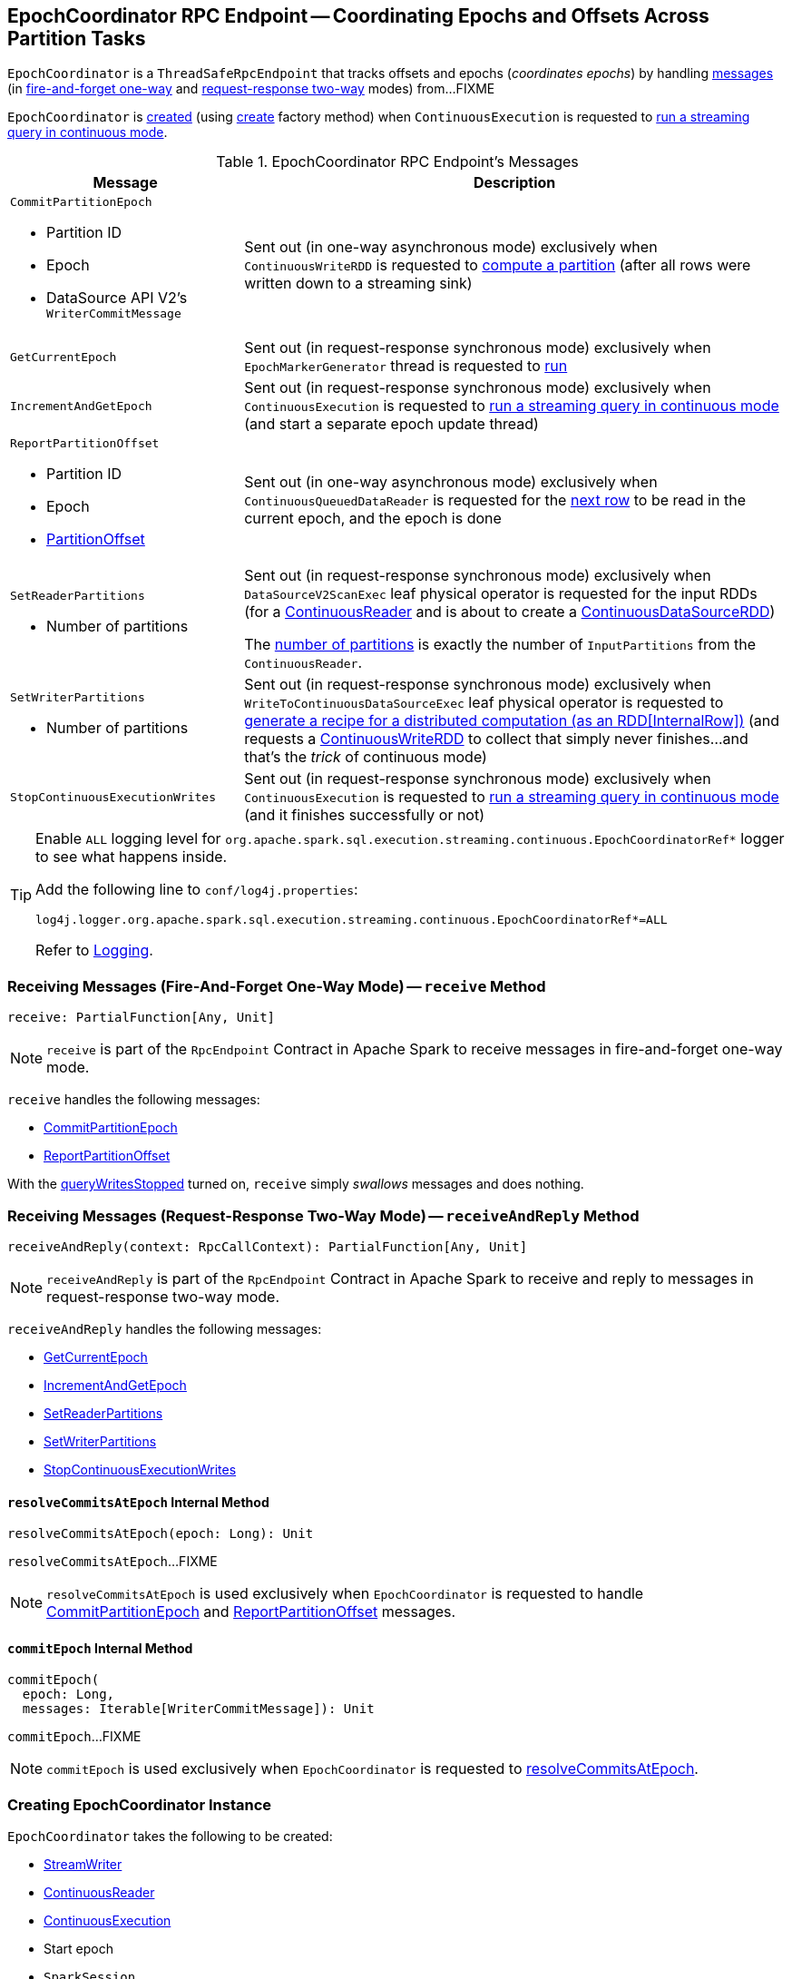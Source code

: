 == [[EpochCoordinator]] EpochCoordinator RPC Endpoint -- Coordinating Epochs and Offsets Across Partition Tasks

`EpochCoordinator` is a `ThreadSafeRpcEndpoint` that tracks offsets and epochs (_coordinates epochs_) by handling <<messages, messages>> (in <<receive, fire-and-forget one-way>> and <<receiveAndReply, request-response two-way>> modes) from...FIXME

`EpochCoordinator` is <<creating-instance, created>> (using <<create, create>> factory method) when `ContinuousExecution` is requested to <<spark-sql-streaming-ContinuousExecution.adoc#runContinuous, run a streaming query in continuous mode>>.

[[messages]]
[[EpochCoordinatorMessage]]
.EpochCoordinator RPC Endpoint's Messages
[cols="30m,70",options="header",width="100%"]
|===
| Message
| Description

a| `CommitPartitionEpoch`

* [[CommitPartitionEpoch-partitionId]] Partition ID
* [[CommitPartitionEpoch-epoch]] Epoch
* [[CommitPartitionEpoch-message]] DataSource API V2's `WriterCommitMessage`

| [[CommitPartitionEpoch]] Sent out (in one-way asynchronous mode) exclusively when `ContinuousWriteRDD` is requested to <<spark-sql-streaming-ContinuousWriteRDD.adoc#compute, compute a partition>> (after all rows were written down to a streaming sink)

| GetCurrentEpoch
| [[GetCurrentEpoch]] Sent out (in request-response synchronous mode) exclusively when `EpochMarkerGenerator` thread is requested to <<spark-sql-streaming-ContinuousQueuedDataReader-EpochMarkerGenerator.adoc#run, run>>

| IncrementAndGetEpoch
| [[IncrementAndGetEpoch]] Sent out (in request-response synchronous mode) exclusively when `ContinuousExecution` is requested to <<spark-sql-streaming-ContinuousExecution.adoc#runContinuous, run a streaming query in continuous mode>> (and start a separate epoch update thread)

a| `ReportPartitionOffset`

* [[ReportPartitionOffset-partitionId]] Partition ID
* [[ReportPartitionOffset-epoch]] Epoch
* [[ReportPartitionOffset-offset]] <<spark-sql-streaming-PartitionOffset.adoc#, PartitionOffset>>

| [[ReportPartitionOffset]] Sent out (in one-way asynchronous mode) exclusively when `ContinuousQueuedDataReader` is requested for the <<spark-sql-streaming-ContinuousQueuedDataReader.adoc#next, next row>> to be read in the current epoch, and the epoch is done

a| `SetReaderPartitions`

* [[SetReaderPartitions-numPartitions]] Number of partitions

| [[SetReaderPartitions]] Sent out (in request-response synchronous mode) exclusively when `DataSourceV2ScanExec` leaf physical operator is requested for the input RDDs (for a <<spark-sql-streaming-ContinuousReader.adoc#, ContinuousReader>> and is about to create a <<spark-sql-streaming-ContinuousDataSourceRDD.adoc#, ContinuousDataSourceRDD>>)

The <<SetReaderPartitions-numPartitions, number of partitions>> is exactly the number of `InputPartitions` from the `ContinuousReader`.

a| `SetWriterPartitions`

* [[SetWriterPartitions-numPartitions]] Number of partitions

| [[SetWriterPartitions]] Sent out (in request-response synchronous mode) exclusively when `WriteToContinuousDataSourceExec` leaf physical operator is requested to <<spark-sql-streaming-WriteToContinuousDataSourceExec.adoc#doExecute, generate a recipe for a distributed computation (as an RDD[InternalRow])>> (and requests a <<spark-sql-streaming-ContinuousWriteRDD.adoc#, ContinuousWriteRDD>> to collect that simply never finishes...and that's the _trick_ of continuous mode)

a| `StopContinuousExecutionWrites`
| [[StopContinuousExecutionWrites]] Sent out (in request-response synchronous mode) exclusively when `ContinuousExecution` is requested to <<spark-sql-streaming-ContinuousExecution.adoc#runContinuous, run a streaming query in continuous mode>> (and it finishes successfully or not)

|===

[[logging]]
[TIP]
====
Enable `ALL` logging level for `org.apache.spark.sql.execution.streaming.continuous.EpochCoordinatorRef*` logger to see what happens inside.

Add the following line to `conf/log4j.properties`:

```
log4j.logger.org.apache.spark.sql.execution.streaming.continuous.EpochCoordinatorRef*=ALL
```

Refer to <<spark-sql-streaming-logging.adoc#, Logging>>.
====

=== [[receive]] Receiving Messages (Fire-And-Forget One-Way Mode) -- `receive` Method

[source, scala]
----
receive: PartialFunction[Any, Unit]
----

NOTE: `receive` is part of the `RpcEndpoint` Contract in Apache Spark to receive messages in fire-and-forget one-way mode.

`receive` handles the following messages:

* <<CommitPartitionEpoch, CommitPartitionEpoch>>
* <<ReportPartitionOffset, ReportPartitionOffset>>

With the <<queryWritesStopped, queryWritesStopped>> turned on, `receive` simply _swallows_ messages and does nothing.

=== [[receiveAndReply]] Receiving Messages (Request-Response Two-Way Mode) -- `receiveAndReply` Method

[source, scala]
----
receiveAndReply(context: RpcCallContext): PartialFunction[Any, Unit]
----

NOTE: `receiveAndReply` is part of the `RpcEndpoint` Contract in Apache Spark to receive and reply to messages in request-response two-way mode.

`receiveAndReply` handles the following messages:

* <<GetCurrentEpoch, GetCurrentEpoch>>
* <<IncrementAndGetEpoch, IncrementAndGetEpoch>>
* <<SetReaderPartitions, SetReaderPartitions>>
* <<SetWriterPartitions, SetWriterPartitions>>
* <<StopContinuousExecutionWrites, StopContinuousExecutionWrites>>

==== [[resolveCommitsAtEpoch]] `resolveCommitsAtEpoch` Internal Method

[source, scala]
----
resolveCommitsAtEpoch(epoch: Long): Unit
----

`resolveCommitsAtEpoch`...FIXME

NOTE: `resolveCommitsAtEpoch` is used exclusively when `EpochCoordinator` is requested to handle <<CommitPartitionEpoch, CommitPartitionEpoch>> and <<ReportPartitionOffset, ReportPartitionOffset>> messages.

==== [[commitEpoch]] `commitEpoch` Internal Method

[source, scala]
----
commitEpoch(
  epoch: Long,
  messages: Iterable[WriterCommitMessage]): Unit
----

`commitEpoch`...FIXME

NOTE: `commitEpoch` is used exclusively when `EpochCoordinator` is requested to <<resolveCommitsAtEpoch, resolveCommitsAtEpoch>>.

=== [[creating-instance]] Creating EpochCoordinator Instance

`EpochCoordinator` takes the following to be created:

* [[writer]] <<spark-sql-streaming-StreamWriter.adoc#, StreamWriter>>
* [[reader]] <<spark-sql-streaming-ContinuousReader.adoc#, ContinuousReader>>
* [[query]] <<spark-sql-streaming-ContinuousExecution.adoc#, ContinuousExecution>>
* [[startEpoch]] Start epoch
* [[session]] `SparkSession`
* [[rpcEnv]] `RpcEnv`

`EpochCoordinator` initializes the <<internal-properties, internal properties>>.

=== [[create]] Registering EpochCoordinator RPC Endpoint -- `create` Factory Method

[source, scala]
----
create(
  writer: StreamWriter,
  reader: ContinuousReader,
  query: ContinuousExecution,
  epochCoordinatorId: String,
  startEpoch: Long,
  session: SparkSession,
  env: SparkEnv): RpcEndpointRef
----

`create` simply <<creating-instance, creates a new EpochCoordinator>> and requests the `RpcEnv` to register a RPC endpoint as *EpochCoordinator-[id]* (where `id` is the given `epochCoordinatorId`).

`create` prints out the following INFO message to the logs:

```
Registered EpochCoordinator endpoint
```

NOTE: `create` is used exclusively when `ContinuousExecution` is requested to <<spark-sql-streaming-ContinuousExecution.adoc#runContinuous, run a streaming query in continuous mode>>.

=== [[internal-properties]] Internal Properties

[cols="30m,70",options="header",width="100%"]
|===
| Name
| Description

| queryWritesStopped
| [[queryWritesStopped]] Flag that indicates whether to drop messages (`true`) or not (`false`) when requested to <<receiveAndReply, handle one synchronously>>

Default: `false`

Turned on (`true`) when requested to <<StopContinuousExecutionWrites, handle a synchronous StopContinuousExecutionWrites message>>
|===
